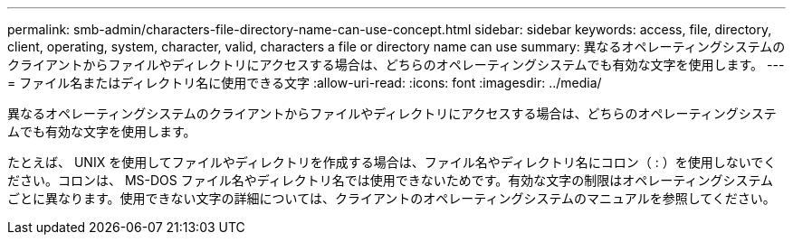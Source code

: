 ---
permalink: smb-admin/characters-file-directory-name-can-use-concept.html 
sidebar: sidebar 
keywords: access, file, directory, client, operating, system, character, valid, characters a file or directory name can use 
summary: 異なるオペレーティングシステムのクライアントからファイルやディレクトリにアクセスする場合は、どちらのオペレーティングシステムでも有効な文字を使用します。 
---
= ファイル名またはディレクトリ名に使用できる文字
:allow-uri-read: 
:icons: font
:imagesdir: ../media/


[role="lead"]
異なるオペレーティングシステムのクライアントからファイルやディレクトリにアクセスする場合は、どちらのオペレーティングシステムでも有効な文字を使用します。

たとえば、 UNIX を使用してファイルやディレクトリを作成する場合は、ファイル名やディレクトリ名にコロン（ : ）を使用しないでください。コロンは、 MS-DOS ファイル名やディレクトリ名では使用できないためです。有効な文字の制限はオペレーティングシステムごとに異なります。使用できない文字の詳細については、クライアントのオペレーティングシステムのマニュアルを参照してください。
